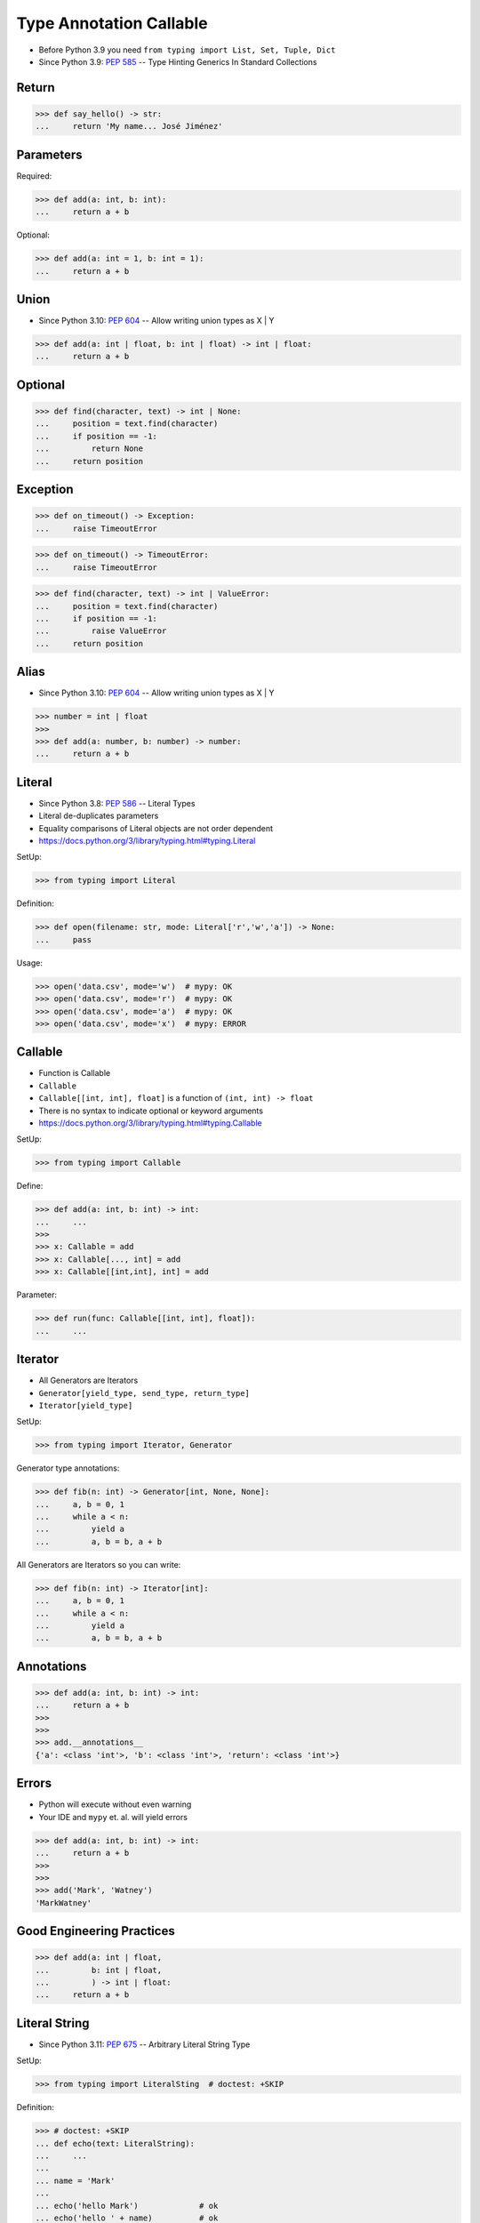 Type Annotation Callable
========================
* Before Python 3.9 you need ``from typing import List, Set, Tuple, Dict``
* Since Python 3.9: :pep:`585` -- Type Hinting Generics In Standard Collections


Return
------
>>> def say_hello() -> str:
...     return 'My name... José Jiménez'


Parameters
----------
Required:

>>> def add(a: int, b: int):
...     return a + b

Optional:

>>> def add(a: int = 1, b: int = 1):
...     return a + b


Union
-----
* Since Python 3.10: :pep:`604` -- Allow writing union types as X | Y

>>> def add(a: int | float, b: int | float) -> int | float:
...     return a + b


Optional
--------
>>> def find(character, text) -> int | None:
...     position = text.find(character)
...     if position == -1:
...         return None
...     return position


Exception
---------
>>> def on_timeout() -> Exception:
...     raise TimeoutError

>>> def on_timeout() -> TimeoutError:
...     raise TimeoutError

>>> def find(character, text) -> int | ValueError:
...     position = text.find(character)
...     if position == -1:
...         raise ValueError
...     return position



Alias
-----
* Since Python 3.10: :pep:`604` -- Allow writing union types as X | Y

>>> number = int | float
>>>
>>> def add(a: number, b: number) -> number:
...     return a + b


Literal
-------
* Since Python 3.8: :pep:`586` -- Literal Types
* Literal de-duplicates parameters
* Equality comparisons of Literal objects are not order dependent
* https://docs.python.org/3/library/typing.html#typing.Literal

SetUp:

>>> from typing import Literal

Definition:

>>> def open(filename: str, mode: Literal['r','w','a']) -> None:
...     pass

Usage:

>>> open('data.csv', mode='w')  # mypy: OK
>>> open('data.csv', mode='r')  # mypy: OK
>>> open('data.csv', mode='a')  # mypy: OK
>>> open('data.csv', mode='x')  # mypy: ERROR


Callable
--------
* Function is Callable
* ``Callable``
* ``Callable[[int, int], float]`` is a function of ``(int, int) -> float``
* There is no syntax to indicate optional or keyword arguments
* https://docs.python.org/3/library/typing.html#typing.Callable

SetUp:

>>> from typing import Callable

Define:

>>> def add(a: int, b: int) -> int:
...     ...
>>>
>>> x: Callable = add
>>> x: Callable[..., int] = add
>>> x: Callable[[int,int], int] = add

Parameter:

>>> def run(func: Callable[[int, int], float]):
...     ...


Iterator
--------
* All Generators are Iterators
* ``Generator[yield_type, send_type, return_type]``
* ``Iterator[yield_type]``

SetUp:

>>> from typing import Iterator, Generator

Generator type annotations:

>>> def fib(n: int) -> Generator[int, None, None]:
...     a, b = 0, 1
...     while a < n:
...         yield a
...         a, b = b, a + b

All Generators are Iterators so you can write:

>>> def fib(n: int) -> Iterator[int]:
...     a, b = 0, 1
...     while a < n:
...         yield a
...         a, b = b, a + b



Annotations
-----------
>>> def add(a: int, b: int) -> int:
...     return a + b
>>>
>>>
>>> add.__annotations__
{'a': <class 'int'>, 'b': <class 'int'>, 'return': <class 'int'>}


Errors
------
* Python will execute without even warning
* Your IDE and ``mypy`` et. al. will yield errors

>>> def add(a: int, b: int) -> int:
...     return a + b
>>>
>>>
>>> add('Mark', 'Watney')
'MarkWatney'


Good Engineering Practices
--------------------------
>>> def add(a: int | float,
...         b: int | float,
...         ) -> int | float:
...     return a + b


Literal String
--------------
* Since Python 3.11: :pep:`675` -- Arbitrary Literal String Type

SetUp:

>>> from typing import LiteralSting  # doctest: +SKIP

Definition:

>>> # doctest: +SKIP
... def echo(text: LiteralString):
...     ...
...
... name = 'Mark'
...
... echo('hello Mark')             # ok
... echo('hello ' + name)          # ok
... echo('hello %s' % name))       # error
... echo('hello {}'.format(name))  # error
... echo('hello {name}')           # error

Use Case:

>>> # doctest: +SKIP
... def execute(sql: LiteralString) -> ...
...     ...
...
...
... execute("SELECT * FROM users")                          # ok
... execute("SELECT * FROM " + table_name)                  # ok
... execute(f"SELECT * FROM users WHERE name={username}")   # error


Future
------
* :pep:`563` -- Postponed Evaluation of Annotations

Postponed Evaluation of Annotations:

>>> def add(a: int, b: int) -> int:
...     return a + b
>>>
>>>
>>> add.__annotations__  # doctest: +SKIP
{'a': 'int', 'b': 'int', 'return': 'int'}


Use Case - 0x01
---------------
>>> def valid_email(email: str) -> str | Exception:
...     if '@' in email:
...         return email
...     else:
...         raise ValueError('Invalid Email')
>>>
>>>
>>> valid_email('mwatney@nasa.gov')
'mwatney@nasa.gov'
>>>
>>> valid_email('mwatney_at_nasa.gov')
Traceback (most recent call last):
ValueError: Invalid Email


Use Case - 0x02
---------------
>>> def find(text: str, what: str) -> int | None:
...     position = text.find(what)
...     if position == -1:
...         return None
...     else:
...         return position
>>>
>>>
>>> find('Python', 'x')
>>> find('Python', 'o')
4


Use Case - 0x03
---------------
>>> from requests import get, Response as Result
>>>
>>>
>>> def fetch(url: str,
...           on_success: Callable[[Result], None],
...           on_error: Callable[[Exception], None],
...           ) -> None:
...     try:
...         result: Result = get(url)
...     except Exception as err:
...         on_error(err)
...     else:
...         on_success(result)

>>> def handle_result(result: Result) -> None:
...     print('Success', result)
>>>
>>> def handle_error(error: Exception) -> None:
...     print('Error', error)
>>>
>>>
>>> fetch(
...     url='https://python.astrotech.io',
...     on_success=handle_result,
...     on_error=handle_error,
... )  # doctest: +SKIP

>>> fetch(
...     url='https://python.astrotech.io',
...     on_success=lambda result: print(result),
...     on_error=lambda error: print(error),
... )  # doctest: +SKIP


Further Reading
---------------
* Example: https://github.com/pandas-dev/pandas/blob/8fd2d0c1eea04d56ec0a63fae084a66dd482003e/pandas/core/frame.py#L505
* More information in `Type Annotations`
* More information in `CI/CD Type Checking`
